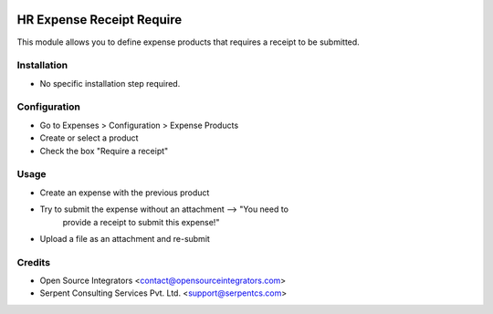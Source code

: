 .. image:: https://img.shields.io/badge/licence-AGPL--3-blue.svg
    :target: http://www.gnu.org/licenses/agpl-3.0-standalone.html
    :alt: License: AGPL-3

==========================
HR Expense Receipt Require
==========================

This module allows you to define expense products that requires a receipt to
be submitted.

Installation
============

* No specific installation step required.

Configuration
=============

* Go to Expenses > Configuration > Expense Products
* Create or select a product
* Check the box "Require a receipt"

Usage
=====

* Create an expense with the previous product
* Try to submit the expense without an attachment --> "You need to
                           provide a receipt to submit this expense!"
* Upload a file as an attachment and re-submit

Credits
=======

* Open Source Integrators <contact@opensourceintegrators.com>
* Serpent Consulting Services Pvt. Ltd. <support@serpentcs.com>
